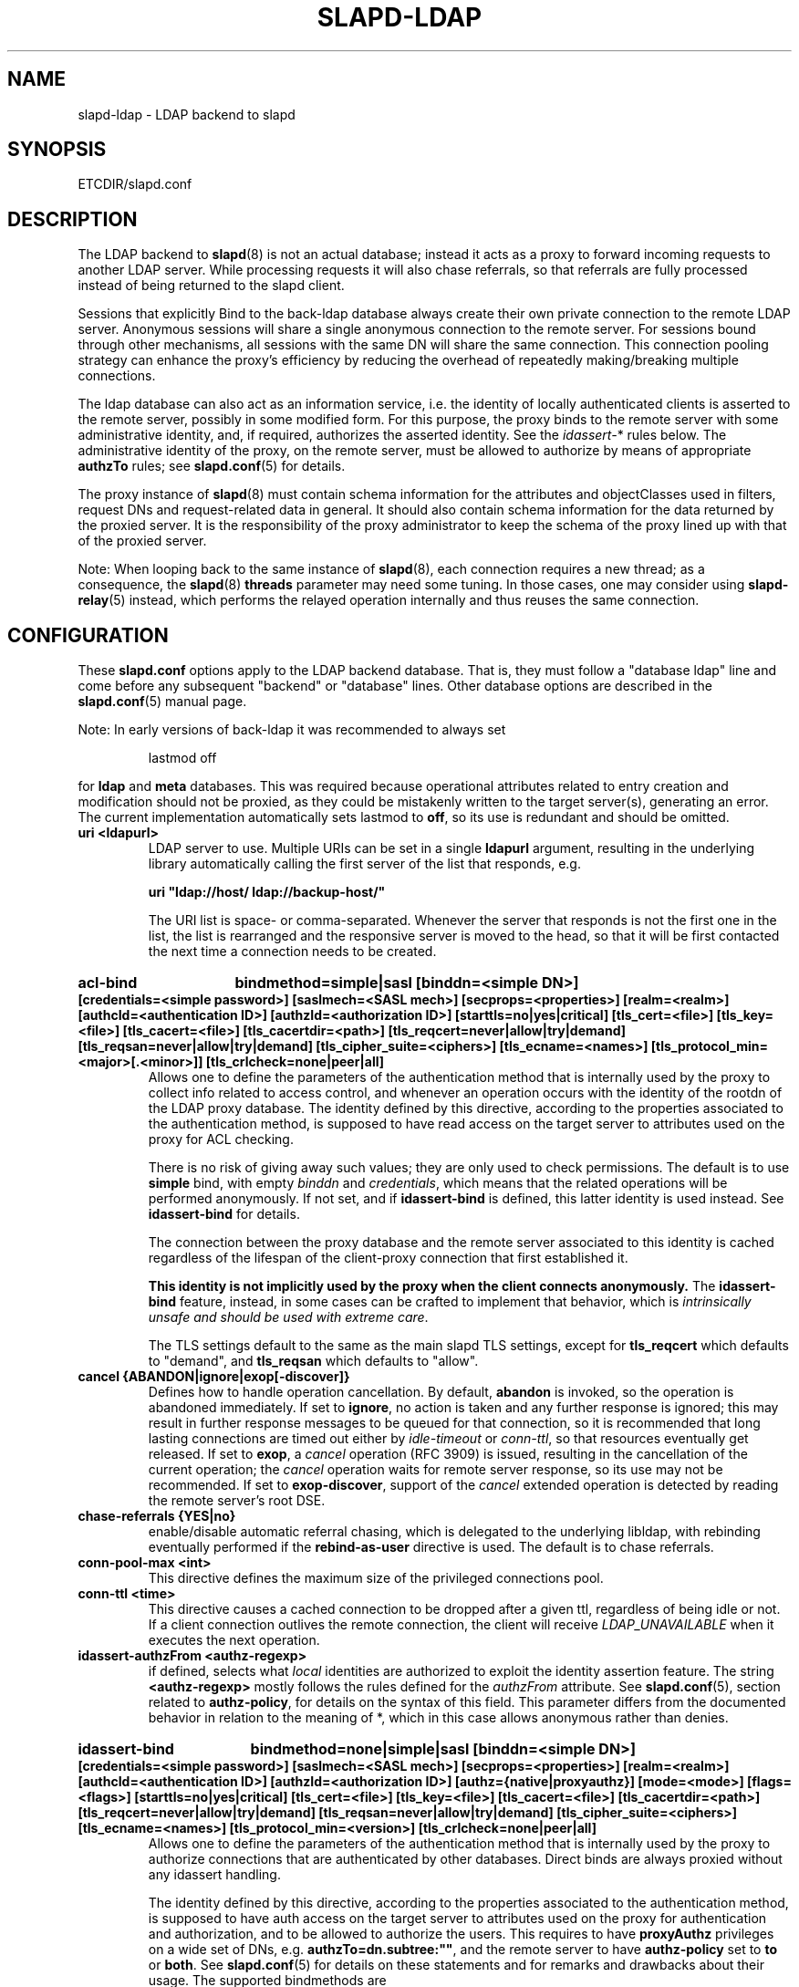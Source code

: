 .TH SLAPD-LDAP 5 "RELEASEDATE" "OpenLDAP LDVERSION"
.\" Copyright 1998-2021 The OpenLDAP Foundation All Rights Reserved.
.\" Copying restrictions apply.  See COPYRIGHT/LICENSE.
.\" $OpenLDAP$
.SH NAME
slapd\-ldap \- LDAP backend to slapd
.SH SYNOPSIS
ETCDIR/slapd.conf
.SH DESCRIPTION
The LDAP backend to
.BR slapd (8)
is not an actual database; instead it acts as a proxy to forward incoming
requests to another LDAP server. While processing requests it will also
chase referrals, so that referrals are fully processed instead of being
returned to the slapd client.

Sessions that explicitly Bind to the back-ldap database always create their
own private connection to the remote LDAP server. Anonymous sessions will
share a single anonymous connection to the remote server. For sessions bound
through other mechanisms, all sessions with the same DN will share the
same connection. This connection pooling strategy can enhance the proxy's
efficiency by reducing the overhead of repeatedly making/breaking multiple
connections.

The ldap database can also act as an information service, i.e. the identity
of locally authenticated clients is asserted to the remote server, possibly
in some modified form.
For this purpose, the proxy binds to the remote server with some 
administrative identity, and, if required, authorizes the asserted identity.
See the 
.IR idassert\- *
rules below.
The administrative identity of the proxy, on the remote server, must be 
allowed to authorize by means of appropriate
.B authzTo
rules; see 
.BR slapd.conf (5)
for details.

The proxy instance of
.BR slapd (8)
must contain schema information for the attributes and objectClasses
used in filters, request DNs and request-related data in general.
It should also contain schema information for the data returned
by the proxied server.
It is the responsibility of the proxy administrator to keep the schema
of the proxy lined up with that of the proxied server.

.LP
Note: When looping back to the same instance of
.BR slapd (8), 
each connection requires a new thread; as a consequence, the
.BR slapd (8)
\fBthreads\fP parameter may need some tuning. In those cases,
one may consider using 
.BR slapd\-relay (5)
instead, which performs the relayed operation 
internally and thus reuses the same connection.

.SH CONFIGURATION
These
.B slapd.conf
options apply to the LDAP backend database.
That is, they must follow a "database ldap" line and come before any
subsequent "backend" or "database" lines.
Other database options are described in the
.BR slapd.conf (5)
manual page.

.LP
Note: In early versions of back-ldap it was recommended to always set
.LP
.RS
.nf
lastmod  off
.fi
.RE
.LP
for 
.B ldap
and
.B meta
databases.
This was required because operational attributes related to entry creation 
and modification should not be proxied, as they could be mistakenly written
to the target server(s), generating an error.
The current implementation automatically sets lastmod to \fBoff\fP, 
so its use is redundant and should be omitted.

.TP
.B uri <ldapurl>
LDAP server to use.  Multiple URIs can be set in a single
.B ldapurl
argument, resulting in the underlying library automatically 
calling the first server of the list that responds, e.g.

\fBuri "ldap://host/ ldap://backup\-host/"\fP

The URI list is space- or comma-separated.
Whenever the server that responds is not the first one in the list,
the list is rearranged and the responsive server is moved to the head,
so that it will be first contacted the next time a connection
needs to be created.
.HP
.hy 0
.B acl\-bind
.B bindmethod=simple|sasl [binddn=<simple DN>] [credentials=<simple password>]
.B [saslmech=<SASL mech>] [secprops=<properties>] [realm=<realm>]
.B [authcId=<authentication ID>] [authzId=<authorization ID>]
.B [starttls=no|yes|critical]
.B [tls_cert=<file>]
.B [tls_key=<file>]
.B [tls_cacert=<file>]
.B [tls_cacertdir=<path>]
.B [tls_reqcert=never|allow|try|demand]
.B [tls_reqsan=never|allow|try|demand]
.B [tls_cipher_suite=<ciphers>]
.B [tls_ecname=<names>]
.B [tls_protocol_min=<major>[.<minor>]]
.B [tls_crlcheck=none|peer|all]
.RS
Allows one to define the parameters of the authentication method that is
internally used by the proxy to collect info related to access control,
and whenever an operation occurs with the identity of the rootdn
of the LDAP proxy database.
The identity defined by this directive, according to the properties
associated to the authentication method, is supposed to have read access 
on the target server to attributes used on the proxy for ACL checking.

There is no risk of giving away such values; they are only used to
check permissions.
The default is to use
.BR simple 
bind, with empty \fIbinddn\fP and \fIcredentials\fP,
which means that the related operations will be performed anonymously.
If not set, and if \fBidassert\-bind\fP is defined, this latter identity
is used instead.  See \fBidassert\-bind\fP for details.

The connection between the proxy database and the remote server
associated to this identity is cached regardless of the lifespan
of the client-proxy connection that first established it.

.B This identity is not implicitly used by the proxy
.B when the client connects anonymously.
The
.B idassert\-bind
feature, instead, in some cases can be crafted to implement that behavior,
which is \fIintrinsically unsafe and should be used with extreme care\fP.

The TLS settings default to the same as the main slapd TLS settings,
except for
.B tls_reqcert
which defaults to "demand", and
.B tls_reqsan
which defaults to "allow".
.RE

.TP
.B cancel {ABANDON|ignore|exop[\-discover]}
Defines how to handle operation cancellation.
By default,
.B abandon
is invoked, so the operation is abandoned immediately.
If set to
.BR ignore ,
no action is taken and any further response is ignored; this may result
in further response messages to be queued for that connection, so it is
recommended that long lasting connections are timed out either by
.I idle\-timeout
or
.IR conn\-ttl ,
so that resources eventually get released.
If set to
.BR exop ,
a
.I cancel
operation (RFC 3909) is issued, resulting in the cancellation 
of the current operation; the
.I cancel
operation waits for remote server response, so its use 
may not be recommended.
If set to
.BR exop\-discover ,
support of the
.I cancel 
extended operation is detected by reading the remote server's root DSE.

.TP
.B chase\-referrals {YES|no}
enable/disable automatic referral chasing, which is delegated to the
underlying libldap, with rebinding eventually performed if the
\fBrebind\-as\-user\fP directive is used.  The default is to chase referrals.

.TP
.B conn\-pool\-max <int>
This directive defines the maximum size of the privileged connections pool.

.TP
.B conn\-ttl <time>
This directive causes a cached connection to be dropped after a given ttl,
regardless of being idle or not.  If a client connection outlives the remote
connection, the client will receive
.IR LDAP_UNAVAILABLE
when it executes the next operation.


.TP
.B idassert\-authzFrom <authz-regexp>
if defined, selects what
.I local
identities are authorized to exploit the identity assertion feature.
The string
.B <authz-regexp>
mostly follows the rules defined for the
.I authzFrom
attribute.
See 
.BR slapd.conf (5),
section related to
.BR authz\-policy ,
for details on the syntax of this field.  This parameter differs from
the documented behavior in relation to the meaning of *, which in this
case allows anonymous rather than denies.

.HP
.hy 0
.B idassert\-bind
.B bindmethod=none|simple|sasl [binddn=<simple DN>] [credentials=<simple password>]
.B [saslmech=<SASL mech>] [secprops=<properties>] [realm=<realm>]
.B [authcId=<authentication ID>] [authzId=<authorization ID>]
.B [authz={native|proxyauthz}] [mode=<mode>] [flags=<flags>]
.B [starttls=no|yes|critical]
.B [tls_cert=<file>]
.B [tls_key=<file>]
.B [tls_cacert=<file>]
.B [tls_cacertdir=<path>]
.B [tls_reqcert=never|allow|try|demand]
.B [tls_reqsan=never|allow|try|demand]
.B [tls_cipher_suite=<ciphers>]
.B [tls_ecname=<names>]
.B [tls_protocol_min=<version>]
.B [tls_crlcheck=none|peer|all]
.RS
Allows one to define the parameters of the authentication method that is
internally used by the proxy to authorize connections that are 
authenticated by other databases.
Direct binds are always proxied without any idassert handling.

The identity defined by this directive, according to the properties
associated to the authentication method, is supposed to have auth access 
on the target server to attributes used on the proxy for authentication
and authorization, and to be allowed to authorize the users.
This requires to have
.B proxyAuthz
privileges on a wide set of DNs, e.g.
.BR authzTo=dn.subtree:"" ,
and the remote server to have
.B authz\-policy
set to
.B to
or
.BR both .
See
.BR slapd.conf (5)
for details on these statements and for remarks and drawbacks about
their usage.
The supported bindmethods are

\fBnone|simple|sasl\fP

where
.B none
is the default, i.e. no \fIidentity assertion\fP is performed.

The authz parameter is used to instruct the SASL bind to exploit 
.B native 
SASL authorization, if available; since connections are cached,
this should only be used when authorizing with a fixed identity
(e.g. by means of the 
.B authzDN
or
.B authzID
parameters).
Otherwise, the default
.B proxyauthz
is used, i.e. the proxyAuthz control (Proxied Authorization, RFC 4370)
is added to all operations.

The supported modes are:

\fB<mode> := {legacy|anonymous|none|self}\fP

If 
.B <mode>
is not present, and 
.B authzId
is given, the proxy always authorizes that identity.
.B <authorization ID>
can be 

\fBu:<user>\fP

\fB[dn:]<DN>\fP

The former is supposed to be expanded by the remote server according 
to the authz rules; see
.BR slapd.conf (5)
for details.
In the latter case, whether or not the 
.B dn:
prefix is present, the string must pass DN validation and normalization.

The default mode is 
.BR legacy ,
which implies that the proxy will either perform a simple bind as the
.I authcDN
or a SASL bind as the
.I authcID
and assert the client's identity when it is not anonymous.
The other modes imply that the proxy will always either perform a simple bind 
as the
.IR authcDN
or a SASL bind as the
.IR authcID ,
unless restricted by
.BR idassert\-authzFrom
rules (see below), in which case the operation will fail;
eventually, it will assert some other identity according to
.BR <mode> .
Other identity assertion modes are
.BR anonymous
and
.BR self ,
which respectively mean that the 
.I empty 
or the 
.IR client 's 
identity
will be asserted;
.BR none ,
which means that no proxyAuthz control will be used, so the
.I authcDN
or the
.I authcID
identity will be asserted.
For all modes that require the use of the
.I proxyAuthz 
control, on the remote server the proxy identity must have appropriate 
.I authzTo
permissions, or the asserted identities must have appropriate
.I authzFrom 
permissions.  Note, however, that the ID assertion feature is mostly 
useful when the asserted identities do not exist on the remote server.

Flags can be

\fBoverride,[non\-]prescriptive,proxy\-authz\-[non\-]critical,dn\-{authzid|whoami}\fP

When the 
.B override
flag is used, identity assertion takes place even when the database
is authorizing for the identity of the client, i.e. after binding
with the provided identity, and thus authenticating it, the proxy
performs the identity assertion using the configured identity and
authentication method.

When the
.B prescriptive
flag is used (the default), operations fail with
\fIinappropriateAuthentication\fP
for those identities whose assertion is not allowed by the
.B idassert\-authzFrom
patterns.
If the 
.B non\-prescriptive
flag is used, operations are performed anonymously for those identities 
whose assertion is not allowed by the
.B idassert\-authzFrom
patterns.

When the
.B proxy\-authz\-non\-critical
flag is used (the default), the proxyAuthz control is not marked as critical,
in violation of RFC 4370.  Use of
.B proxy\-authz\-critical
is recommended.

When the
.B dn\-authzid
flag is used, RFC 3829 LDAP Authorization Identity Controls
is used to retrieve the identity associated to the SASL identity;
when the
.B dn\-whoami
flag is used, RFC 4532 LDAP Who am I? Operation is performed
after the bind for the same purpose.

The TLS settings default to the same as the main slapd TLS settings,
except for
.B tls_reqcert
which defaults to "demand", and
.B tls_reqsan
which defaults to "allow".

The identity associated to this directive is also used for privileged
operations whenever \fBidassert\-bind\fP is defined and \fBacl\-bind\fP
is not.  See \fBacl\-bind\fP for details.

.TP
.B idassert-passthru <authz-regexp>
if defined, selects what
.I local
identities bypass the identity assertion feature.
Those identities need to be known by the remote host.
The string
.B <authz-regexp>
follows the rules defined for the
.I authzFrom
attribute.
See 
.BR slapd.conf (5),
section related to
.BR authz\-policy ,
for details on the syntax of this field.

.TP
.B idle\-timeout <time>
This directive causes a cached connection to be dropped after it has been idle
for the specified time.  If a client connection outlives the remote connection,
the client will receive
.IR LDAP_UNAVAILABLE
when it executes the next operation.

.TP
.B keepalive  <idle>:<probes>:<interval>
The
.B keepalive
parameter sets the values of \fIidle\fP, \fIprobes\fP, and \fIinterval\fP
used to check whether a socket is alive;
.I idle
is the number of seconds a connection needs to remain idle before TCP
starts sending keepalive probes;
.I probes
is the maximum number of keepalive probes TCP should send before dropping
the connection;
.I interval
is interval in seconds between individual keepalive probes.
Only some systems support the customization of these values;
the
.B keepalive
parameter is ignored otherwise, and system-wide settings are used.

.TP
.B tcp\-user\-timeout  <milliseconds>
If non-zero, corresponds to the
.B TCP_USER_TIMEOUT
set on the target connections, overriding the operating system setting.
Only some systems support the customization of this parameter, it is
ignored otherwise and system-wide settings are used.

.TP
.B network\-timeout <time>
Sets the network timeout value after which
.BR poll (2)/ select (2) 
following a 
.BR connect (2) 
returns in case of no activity.
The value is in seconds, and it can be specified as for
.BR idle\-timeout .

.TP
.B norefs <NO|yes>
If
.BR yes ,
do not return search reference responses.
By default, they are returned unless request is LDAPv2.

.TP
.B omit-unknown-schema <NO|yes>
If
.BR yes ,
do not return objectClasses or attributes that are not known to the local server.
The default is to return all schema elements.

.TP
.B noundeffilter <NO|yes>
If
.BR yes ,
return success instead of searching if a filter is undefined or contains
undefined portions.
By default, the search is propagated after replacing undefined portions
with
.BR (!(objectClass=*)) ,
which corresponds to the empty result set.

.TP
.B onerr {CONTINUE|stop}
This directive allows one to select the behavior in case an error is returned
by the remote server during a search.
The default, \fBcontinue\fP, consists in returning success.
If the value is set to \fBstop\fP, the error is returned to the client.

.TP
.B protocol\-version {0,2,3}
This directive indicates what protocol version must be used to contact
the remote server.
If set to 0 (the default), the proxy uses the same protocol version 
used by the client, otherwise the requested protocol is used.
The proxy returns \fIunwillingToPerform\fP if an operation that is 
incompatible with the requested protocol is attempted.

.TP
.B proxy\-whoami {NO|yes}
Turns on proxying of the WhoAmI extended operation. If this option is
given, back-ldap will replace slapd's original WhoAmI routine with its
own. On slapd sessions that were authenticated by back-ldap, the WhoAmI
request will be forwarded to the remote LDAP server. Other sessions will
be handled by the local slapd, as before. This option is mainly useful
in conjunction with Proxy Authorization.

.TP
.B quarantine <interval>,<num>[;<interval>,<num>[...]]
Turns on quarantine of URIs that returned
.IR LDAP_UNAVAILABLE ,
so that an attempt to reconnect only occurs at given intervals instead
of any time a client requests an operation.
The pattern is: retry only after at least
.I interval
seconds elapsed since last attempt, for exactly
.I num
times; then use the next pattern.
If
.I num
for the last pattern is "\fB+\fP", it retries forever; otherwise, 
no more retries occur.
The process can be restarted by resetting the \fIolcDbQuarantine\fP
attribute of the database entry in the configuration backend.

.TP
.B rebind\-as\-user {NO|yes}
If this option is given, the client's bind credentials are remembered
for rebinds, when trying to re-establish a broken connection,
or when chasing a referral, if 
.B chase\-referrals
is set to
.IR yes .
Note, however, that connection is not re-established automatically after it
was dropped due to
.B idle\-timeout
or
.B conn\-ttl .

.TP
.B session\-tracking\-request {NO|yes}
Adds session tracking control for all requests.
The client's IP and hostname, and the identity associated to each request,
if known, are sent to the remote server for informational purposes.
This directive is incompatible with setting \fIprotocol\-version\fP to 2.

.TP
.B single\-conn {NO|yes}
Discards current cached connection when the client rebinds.

.TP
.B t\-f\-support {NO|yes|discover}
enable if the remote server supports absolute filters
(see \fIRFC 4526\fP for details).
If set to
.BR discover ,
support is detected by reading the remote server's root DSE.

.TP
.B timeout [<op>=]<val> [...]
This directive allows one to set per-operation timeouts.
Operations can be

\fB<op> ::= bind, add, delete, modrdn, modify, compare, search\fP

The overall duration of the \fBsearch\fP operation is controlled either
by the \fBtimelimit\fP parameter or by server-side enforced
time limits (see \fBtimelimit\fP and \fBlimits\fP in
.BR slapd.conf (5)
for details).
This \fBtimeout\fP parameter controls how long the target can be 
irresponsive before the operation is aborted.
Timeout is meaningless for the remaining operations,
\fBunbind\fP and \fBabandon\fP, which do not imply any response,
while it is not yet implemented in currently supported \fBextended\fP 
operations.
If no operation is specified, the timeout \fBval\fP affects all
supported operations.

Note: if the timelimit is exceeded, the operation is cancelled
(according to the \fBcancel\fP directive);
the protocol does not provide any means to rollback operations,
so the client will not be notified about the result of the operation,
which may eventually succeeded or not.
In case the timeout is exceeded during a bind operation, the connection
is destroyed, according to RFC4511.

Note: in some cases, this backend may issue binds prior
to other operations (e.g. to bind anonymously or with some prescribed
identity according to the \fBidassert\-bind\fP directive).
In this case, the timeout of the operation that resulted in the bind
is used.

.HP
.hy 0
.B tls {none|[try\-]start|[try\-]propagate|ldaps}
.B [starttls=no]
.B [tls_cert=<file>]
.B [tls_key=<file>]
.B [tls_cacert=<file>]
.B [tls_cacertdir=<path>]
.B [tls_reqcert=never|allow|try|demand]
.B [tls_reqsan=never|allow|try|demand]
.B [tls_cipher_suite=<ciphers>]
.B [tls_ecname=<names>]
.B [tls_crlcheck=none|peer|all]
.RS
Specify TLS settings for regular connections.

If the first parameter is not "none" then this configures the TLS
settings to be used for regular connections.
The StartTLS extended operation will be used when establishing the
connection unless the URI directive protocol scheme is \fBldaps://\fP.
In that case this keyword may only be set to "ldaps" and the StartTLS
operation will not be used.

With \fBpropagate\fP, the proxy issues the StartTLS operation only if
the original connection has a TLS layer set up.
The \fBtry\-\fP prefix instructs the proxy to continue operations
if the StartTLS operation failed; its use is \fBnot\fP recommended.

The TLS settings default to the same as the main slapd TLS settings,
except for
.B tls_reqcert
which defaults to "demand",
.B tls_reqsan
which defaults to "allow", and
.B starttls
which is overshadowed by the first keyword and thus ignored.
.RE

.TP
.B use\-temporary\-conn {NO|yes}
when set to 
.BR yes ,
create a temporary connection whenever competing with other threads
for a shared one; otherwise, wait until the shared connection is available.

.SH ACCESS CONTROL
The
.B ldap
backend does not honor all ACL semantics as described in
.BR slapd.access (5).
In general, access checking is delegated to the remote server(s).
Only
.B read (=r)
access to the
.B entry
pseudo-attribute and to the other attribute values of the entries
returned by the
.B search
operation is honored, which is performed by the frontend.

.SH OVERLAYS
The LDAP backend provides basic proxying functionalities to many overlays.
The 
.B chain
overlay, described in
.BR slapo\-chain (5),
and the
.B translucent
overlay, described in
.BR slapo\-translucent (5),
deserve a special mention.

Conversely, there are many overlays that are best used in conjunction
with the LDAP backend.
The
.B proxycache 
overlay allows caching of LDAP search requests (queries) 
in a local database.
See 
.BR slapo\-pcache (5)
for details.
The
.B rwm
overlay provides DN rewrite and attribute/objectClass mapping
capabilities to the underlying database.
See 
.BR slapo\-rwm (5)
for details.

.SH FILES
.TP
ETCDIR/slapd.conf
default slapd configuration file
.SH SEE ALSO
.BR slapd.conf (5),
.BR slapd\-config (5),
.BR slapd\-meta (5),
.BR slapo\-chain (5),
.BR slapo\-pcache (5),
.BR slapo\-rwm (5),
.BR slapo\-translucent (5),
.BR slapd (8),
.BR ldap (3).
.SH AUTHOR
Howard Chu, with enhancements by Pierangelo Masarati 
